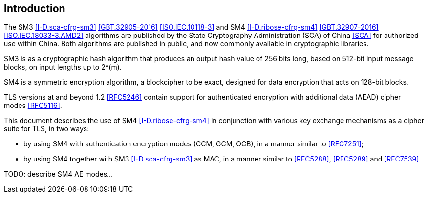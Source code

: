 
== Introduction

The SM3 <<I-D.sca-cfrg-sm3>> <<GBT.32905-2016>> <<ISO.IEC.10118-3>> and
SM4 <<I-D.ribose-cfrg-sm4>> <<GBT.32907-2016>> <<ISO.IEC.18033-3.AMD2>>
algorithms are published by the
State Cryptography Administration (SCA) of China <<SCA>> for authorized use
within China. Both algorithms are published in public, and
now commonly available in cryptographic libraries.

SM3 is as a cryptographic hash algorithm that produces an output hash
value of 256 bits long, based on 512-bit input message blocks, on input
lengths up to $$2^(m)$$.

SM4 is a symmetric encryption algorithm, a blockcipher to be exact,
designed for data encryption that acts on 128-bit blocks.

TLS versions at and beyond 1.2 <<RFC5246>> contain support for
authenticated encryption with additional data (AEAD) cipher modes <<RFC5116>>.

This document describes the use of SM4 <<I-D.ribose-cfrg-sm4>> in conjunction
with various key exchange mechanisms as a cipher suite for TLS, in two ways:

* by using SM4 with authentication encryption modes (CCM, GCM, OCB), in
a manner similar to <<RFC7251>>;

* by using SM4 together with SM3 <<I-D.sca-cfrg-sm3>> as MAC, in a
manner similar to <<RFC5288>>, <<RFC5289>> and <<RFC7539>>.


TODO: describe SM4 AE modes...

////
SM4-{GCM,...} are authenticated encryption with associated data (AEAD) ciphers
that provides both confidentiality and data origin authentication.

The following sections define cipher suites based on RSA, DSA, and
Diffie-Hellman key exchanges.
////